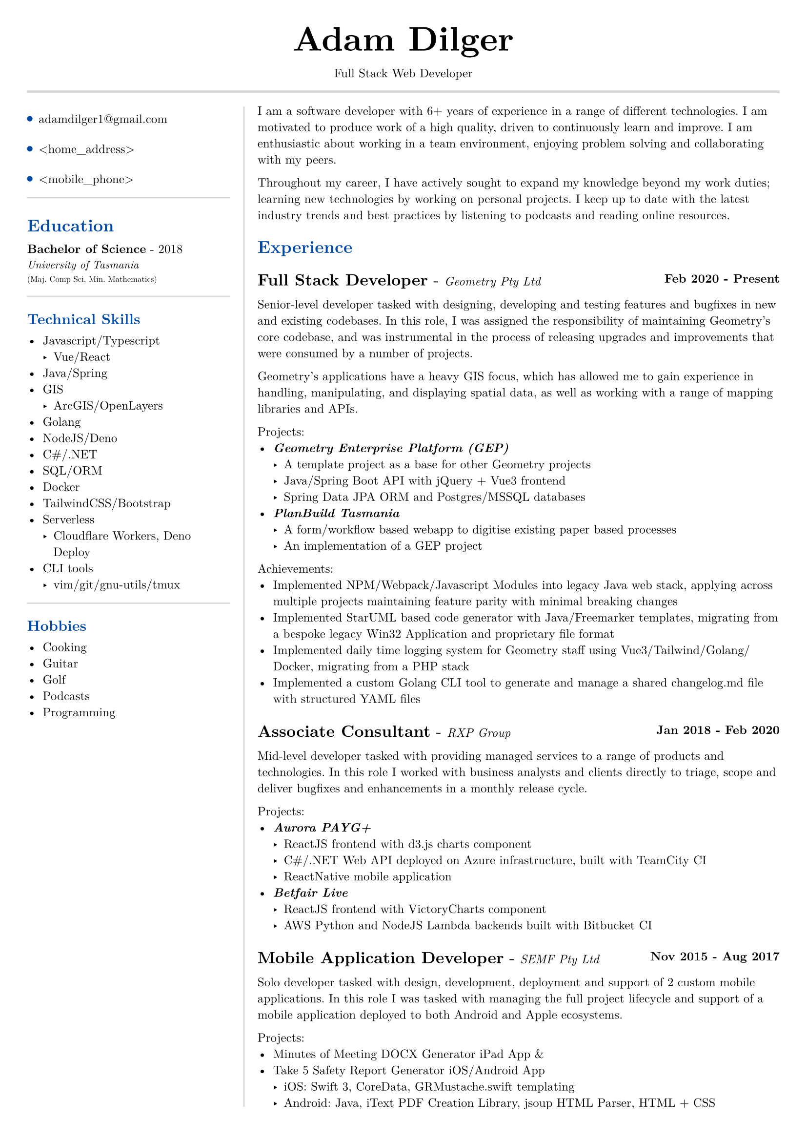 #set text(size: 9pt, font: "New Computer Modern")
#set page(
	margin: (x: 20pt, y: 20pt),
)

#let lightgray = rgb("D8D8D8")
#let blue = rgb("0049A7")

#align(center)[
  #text(18pt)[= Adam Dilger]
  Full Stack Web Developer
]

#show heading: it => block[
  #text(fill: blue)[#it.body]
  #v(3pt)
]

#line(stroke: 2pt + lightgray, length: 100%)

#let left_rect = [
	#list(
		tight: false,
		marker: pad(top: 1pt, circle(radius: 2pt, fill: blue)),
		spacing: 16pt,
		[adamdilger1@\gmail.com],
		[\<home_address\>],
		[\<mobile_phone\>],
	)

	#line(stroke: rgb("D8D8D8"), length: 100%)
   = Education
   *Bachelor of Science* - 2018 \
   #text(8pt)[_University of Tasmania_] \
   #text(6pt)[(Maj. Comp Sci, Min. Mathematics)]

	#line(stroke: rgb("D8D8D8"), length: 100%)
  == Technical Skills
  -	Javascript/Typescript
    -	Vue/React
  -	Java/Spring
  - GIS
    - ArcGIS/OpenLayers
  -	Golang
  -	NodeJS/Deno
  - C\#/.NET
  -	SQL/ORM
  -	Docker
  -	TailwindCSS/Bootstrap
  - Serverless
    - Cloudflare Workers, Deno Deploy
  - CLI tools
    -	vim/git/gnu-utils/tmux

	#line(stroke: rgb("D8D8D8"), length: 100%)
	#text[
		== Hobbies
		-	Cooking
		-	Guitar
		-	Golf
		-	Podcasts
		-	Programming
	]
]

#let exp(title: "Job", company: "Company", time: "2020 - ") = {
  v(6pt)
  grid(
   columns: (1fr, auto),
   text(12pt)[*#title* - ] + text(9pt)[_#{company}_],
   text(9pt)[*#time*]
  )
}

#let right_rect = [
	I am a software developer with 6+ years of experience in a range of different technologies. I am motivated to produce work of a high quality, driven to continuously learn and improve. I am enthusiastic about working in a team environment, enjoying problem solving and collaborating with my peers.

  Throughout my career, I have actively sought to expand my knowledge beyond my work duties; learning new technologies by working on personal projects. I keep up to date with the latest industry trends and best practices by listening to podcasts and reading online resources.

  = Experience
  #exp(
    title: "Full Stack Developer",
    company: "Geometry Pty Ltd",
    time: "Feb 2020 - Present"
  )

    Senior-level developer tasked with designing, developing and testing features and bugfixes in new and existing codebases. In this role, I was assigned the responsibility of maintaining Geometry's core codebase, and was instrumental in the process of releasing upgrades and improvements that were consumed by a number of projects.

    Geometry's applications have a heavy GIS focus, which has allowed me to gain experience in handling, manipulating, and displaying spatial data, as well as working with a range of mapping libraries and APIs.

    Projects:
    - _*Geometry Enterprise Platform (GEP)*_
      - A template project as a base for other Geometry projects
      - Java/Spring Boot API with jQuery + Vue3 frontend
      - Spring Data JPA ORM and Postgres/MSSQL databases
    - _*PlanBuild Tasmania*_
      - A form/workflow based webapp to digitise existing paper based processes
      - An implementation of a GEP project

    Achievements:
  - Implemented NPM/Webpack/Javascript Modules into legacy Java web stack, applying across multiple projects maintaining feature parity with minimal breaking changes
  - Implemented StarUML based code generator with Java/Freemarker templates, migrating from a bespoke legacy Win32 Application and proprietary file format
  - Implemented daily time logging system for Geometry staff using Vue3/Tailwind/Golang/Docker, migrating from a PHP stack
  - Implemented a custom Golang CLI tool to generate and manage a shared changelog.md file with structured YAML files

  #exp(
    title: "Associate Consultant",
    company: "RXP Group",
    time: "Jan 2018 - Feb 2020"
  )

  Mid-level developer tasked with providing managed services to a range of products and technologies. In this role I worked with business analysts and clients directly to triage, scope and deliver bugfixes and enhancements in a monthly release cycle.

  Projects:
  - _*Aurora PAYG+*_
    - ReactJS frontend with d3.js charts component
    - C\#/.NET Web API deployed on Azure infrastructure, built with TeamCity CI
  	- ReactNative mobile application
  - _*Betfair Live*_
    - ReactJS frontend with VictoryCharts component
    - AWS Python and NodeJS Lambda backends built with Bitbucket CI

  #exp(
    title: "Mobile Application Developer",
    company: "SEMF Pty Ltd",
    time:"Nov 2015 - Aug 2017"
  )

  Solo developer tasked with design, development, deployment and support of 2 custom mobile applications. In this role I was tasked with managing the full project lifecycle and
  support of a mobile application deployed to both Android and Apple ecosystems.

  Projects:
  - Minutes of Meeting DOCX Generator iPad App &
  - Take 5 Safety Report Generator iOS/Android App
    - iOS: Swift 3, CoreData, GRMustache.swift templating
    - Android: Java, iText PDF Creation Library, jsoup HTML Parser, HTML + CSS
]

#let personal_projects = [
= Personal Projects

*#underline(link("https://adventory.gift")[Adventory]) - Christmas Present List Manager*
- Vue3/Nuxt PWA to view, manage and update live Christmas lists for a group, deployed on Cloudflare Workers with Turso database, authenticated via Google Oauth

*E-paper display wireless dashboard*
- Custom ESP32 based e-paper display to show live data from a range of sources including weather, solar power generation, with data collated/polled from a Deno Deploy serverless function

*Raspberry Pi Time Tracker*
- Golang/sqlite/svelte app to track and log the time of entering and leaving the office, deployed with Docker on a Raspberry Pi, using CSS animations to display the data in the look of a radar
*StarUML MDJ difftool*
- Golang based CLI tool to display a coloured text diff of two StarUML ER Diagram JSON files

*Poll Wagyu Website*
- Upgraded and re-themed a Wordpress website deployed to VentraIP with CPanel

*Australian Architects Declare Website*
- A custom Wordpress website deployed on a cloud VPS with docker-compose to supersede a shared CraftCMS based solution
]

#grid(
  columns: (160pt, auto),
  rows: (auto),
  block(pad(top: 6pt, right: 10pt, left_rect)),
  block(stroke: (left: 1pt + lightgray), pad(left: 10pt, right_rect))
)

#pagebreak()

#grid(
  columns: (160pt, auto),
  rows: (auto),
  block(pad(top: 6pt, right: 10pt)[]),
  block(stroke: (left: 1pt + lightgray), pad(left: 10pt, personal_projects))
)
